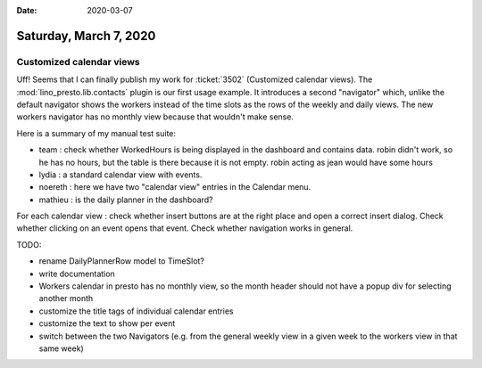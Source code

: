 :date: 2020-03-07

=======================
Saturday, March 7, 2020
=======================

Customized calendar views
=========================

Uff! Seems that I can finally publish my work for :ticket:`3502` (Customized
calendar views). The :mod:`lino_presto.lib.contacts` plugin is our first usage
example.  It introduces a second "navigator" which, unlike the default navigator
shows the workers instead of the time slots as the rows of the weekly and daily
views. The new workers navigator has no monthly view because that wouldn't make
sense.

Here is a summary of my manual test suite:

- team : check whether WorkedHours is being displayed in the dashboard and contains data.
  robin didn't work, so he has no hours, but the table is there because it is not empty.
  robin acting as jean would have some hours
- lydia : a standard calendar view with events.
- noereth : here we have two "calendar view" entries in the Calendar menu.
- mathieu : is the daily planner in the dashboard?

For each calendar view : check whether insert buttons are at the right place and
open a correct insert dialog. Check whether clicking on an event opens that event.
Check whether navigation works in general.


TODO:

- rename DailyPlannerRow model to TimeSlot?
- write documentation
- Workers calendar in presto has no monthly view, so the month header should not have a
  popup div for selecting another month
- customize the title tags of individual calendar entries
- customize the text to show per event
- switch between the two Navigators (e.g. from the general weekly view in a
  given week to the workers view in that same week)
